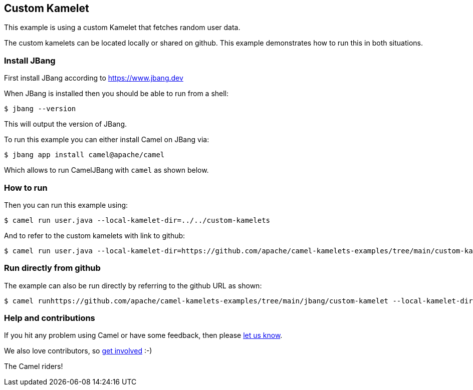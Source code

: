 == Custom Kamelet

This example is using a custom Kamelet that fetches random user data.

The custom kamelets can be located locally or shared on github.
This example demonstrates how to run this in both situations.


=== Install JBang

First install JBang according to https://www.jbang.dev

When JBang is installed then you should be able to run from a shell:

[source,sh]
----
$ jbang --version
----

This will output the version of JBang.

To run this example you can either install Camel on JBang via:

[source,sh]
----
$ jbang app install camel@apache/camel
----

Which allows to run CamelJBang with `camel` as shown below.

=== How to run

Then you can run this example using:

[source,sh]
----
$ camel run user.java --local-kamelet-dir=../../custom-kamelets
----

And to refer to the custom kamelets with link to github:

[source,sh]
----
$ camel run user.java --local-kamelet-dir=https://github.com/apache/camel-kamelets-examples/tree/main/custom-kamelets
----


=== Run directly from github

The example can also be run directly by referring to the github URL as shown:

[source,sh]
----
$ camel runhttps://github.com/apache/camel-kamelets-examples/tree/main/jbang/custom-kamelet --local-kamelet-dir=https://github.com/apache/camel-kamelets-examples/tree/main/custom-kamelets
----


=== Help and contributions

If you hit any problem using Camel or have some feedback, then please
https://camel.apache.org/community/support/[let us know].

We also love contributors, so
https://camel.apache.org/community/contributing/[get involved] :-)

The Camel riders!
